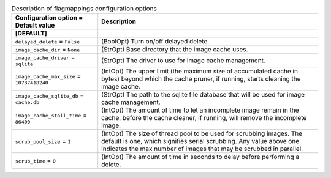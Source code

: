 ..
    Warning: Do not edit this file. It is automatically generated from the
    software project's code and your changes will be overwritten.

    The tool to generate this file lives in openstack-doc-tools repository.

    Please make any changes needed in the code, then run the
    autogenerate-config-doc tool from the openstack-doc-tools repository, or
    ask for help on the documentation mailing list, IRC channel or meeting.

.. _glance-imagecache:

.. list-table:: Description of flagmappings configuration options
   :header-rows: 1
   :class: config-ref-table

   * - Configuration option = Default value
     - Description
   * - **[DEFAULT]**
     -
   * - ``delayed_delete`` = ``False``
     - (BoolOpt) Turn on/off delayed delete.
   * - ``image_cache_dir`` = ``None``
     - (StrOpt) Base directory that the image cache uses.
   * - ``image_cache_driver`` = ``sqlite``
     - (StrOpt) The driver to use for image cache management.
   * - ``image_cache_max_size`` = ``10737418240``
     - (IntOpt) The upper limit (the maximum size of accumulated cache in bytes) beyond which the cache pruner, if running, starts cleaning the image cache.
   * - ``image_cache_sqlite_db`` = ``cache.db``
     - (StrOpt) The path to the sqlite file database that will be used for image cache management.
   * - ``image_cache_stall_time`` = ``86400``
     - (IntOpt) The amount of time to let an incomplete image remain in the cache, before the cache cleaner, if running, will remove the incomplete image.
   * - ``scrub_pool_size`` = ``1``
     - (IntOpt) The size of thread pool to be used for scrubbing images. The default is one, which signifies serial scrubbing. Any value above one indicates the max number of images that may be scrubbed in parallel.
   * - ``scrub_time`` = ``0``
     - (IntOpt) The amount of time in seconds to delay before performing a delete.
